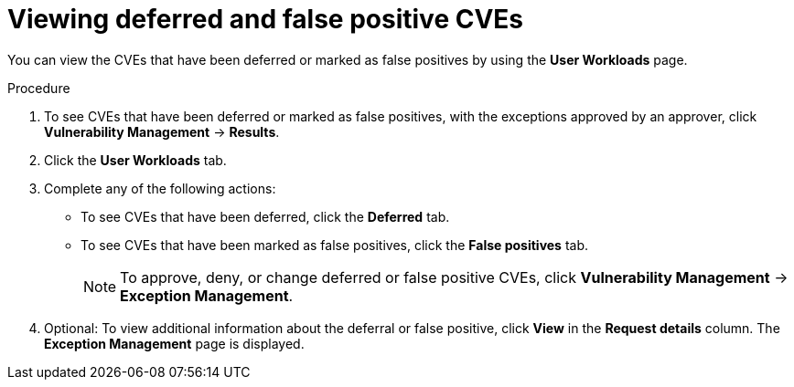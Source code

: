 // Module included in the following assemblies:
//
// * operating/manage-vulnerabilities/common-vuln-management-tasks.adoc

:_mod-docs-content-type: PROCEDURE
[id="vulnerability-management-review-deferred_{context}"]
= Viewing deferred and false positive CVEs

[role="_abstract"]
You can view the CVEs that have been deferred or marked as false positives by using the *User Workloads* page.

.Procedure
. To see CVEs that have been deferred or marked as false positives, with the exceptions approved by an approver, click *Vulnerability Management* -> *Results*.
. Click the *User Workloads* tab.
. Complete any of the following actions:
* To see CVEs that have been deferred, click the *Deferred* tab.
* To see CVEs that have been marked as false positives, click the *False positives* tab.
+
[NOTE]
====
To approve, deny, or change deferred or false positive CVEs, click *Vulnerability Management* -> *Exception Management*.
====
. Optional: To view additional information about the deferral or false positive, click *View* in the *Request details* column. The *Exception Management* page is displayed.

